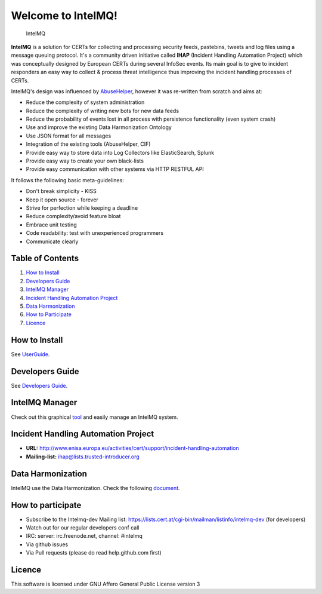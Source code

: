 ===================
Welcome to IntelMQ!
===================

.. figure:: https://raw.githubusercontent.com/certtools/intelmq/master/docs/images/Logo_Intel_MQ.png
   :alt: IntelMQ

   IntelMQ

|Build Status| |Coverage Status| |codecov.io|

**IntelMQ** is a solution for CERTs for collecting and processing
security feeds, pastebins, tweets and log files using a message queuing
protocol. It's a community driven initiative called **IHAP** (Incident
Handling Automation Project) which was conceptually designed by European
CERTs during several InfoSec events. Its main goal is to give to
incident responders an easy way to collect & process threat intelligence
thus improving the incident handling processes of CERTs.

IntelMQ's design was influenced by
`AbuseHelper <https://bitbucket.org/clarifiednetworks/abusehelper>`__,
however it was re-written from scratch and aims at:

-  Reduce the complexity of system administration
-  Reduce the complexity of writing new bots for new data feeds
-  Reduce the probability of events lost in all process with persistence
   functionality (even system crash)
-  Use and improve the existing Data Harmonization Ontology
-  Use JSON format for all messages
-  Integration of the existing tools (AbuseHelper, CIF)
-  Provide easy way to store data into Log Collectors like
   ElasticSearch, Splunk
-  Provide easy way to create your own black-lists
-  Provide easy communication with other systems via HTTP RESTFUL API

It follows the following basic meta-guidelines:

-  Don't break simplicity - KISS
-  Keep it open source - forever
-  Strive for perfection while keeping a deadline
-  Reduce complexity/avoid feature bloat
-  Embrace unit testing
-  Code readability: test with unexperienced programmers
-  Communicate clearly

Table of Contents
=================

1. `How to Install <#how-to-install>`__
2. `Developers Guide <#dev-guide>`__
3. `IntelMQ Manager <#control-platform>`__
4. `Incident Handling Automation
   Project <#incident-handling-automation-project>`__
5. `Data Harmonization <#data-harmonization>`__
6. `How to Participate <#how-to-participate>`__
7. `Licence <#licence>`__

How to Install
==============

See `UserGuide <docs/User-Guide.md>`__.

Developers Guide
================

See `Developers Guide <docs/Developers-Guide.md>`__.

IntelMQ Manager
===============

Check out this graphical
`tool <https://github.com/certtools/intelmq-manager>`__ and easily
manage an IntelMQ system.

Incident Handling Automation Project
====================================

-  **URL:**
   http://www.enisa.europa.eu/activities/cert/support/incident-handling-automation
-  **Mailing-list:** ihap@lists.trusted-introducer.org

Data Harmonization
==================

IntelMQ use the Data Harmonization. Check the following
`document <docs/Data-Harmonization.md>`__.

How to participate
==================

-  Subscribe to the Intelmq-dev Mailing list:
   https://lists.cert.at/cgi-bin/mailman/listinfo/intelmq-dev (for
   developers)
-  Watch out for our regular developers conf call
-  IRC: server: irc.freenode.net, channel: #intelmq
-  Via github issues
-  Via Pull requests (please do read help.github.com first)

Licence
=======

This software is licensed under GNU Affero General Public License
version 3

.. |Build Status| image:: https://travis-ci.org/certtools/intelmq.svg?branch=master
   :target: https://travis-ci.org/certtools/intelmq
.. |Coverage Status| image:: https://coveralls.io/repos/github/certtools/intelmq/badge.svg?branch=master
   :target: https://coveralls.io/github/certtools/intelmq?branch=master
.. |codecov.io| image:: https://codecov.io/github/certtools/intelmq/coverage.svg?branch=master
   :target: https://codecov.io/github/certtools/intelmq?branch=master



